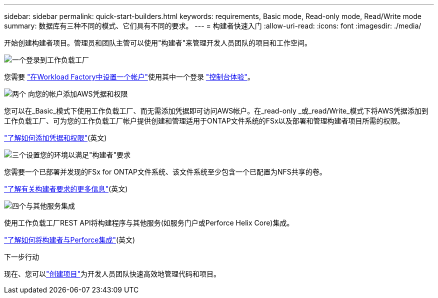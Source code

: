 ---
sidebar: sidebar 
permalink: quick-start-builders.html 
keywords: requirements, Basic mode, Read-only mode, Read/Write mode 
summary: 数据库有三种不同的模式、它们具有不同的要求。 
---
= 构建者快速入门
:allow-uri-read: 
:icons: font
:imagesdir: ./media/


[role="lead"]
开始创建构建者项目。管理员和团队主管可以使用"构建者"来管理开发人员团队的项目和工作空间。

.image:https://raw.githubusercontent.com/NetAppDocs/common/main/media/number-1.png["一个"]登录到工作负载工厂
[role="quick-margin-para"]
您需要 https://docs.netapp.com/us-en/workload-setup-admin/sign-up-saas.html["在Workload Factory中设置一个帐户"^]使用其中一个登录 https://docs.netapp.com/us-en/workload-setup-admin/console-experiences.html["控制台体验"^]。

.image:https://raw.githubusercontent.com/NetAppDocs/common/main/media/number-2.png["两个"] 向您的帐户添加AWS凭据和权限
[role="quick-margin-para"]
您可以在_Basic_模式下使用工作负载工厂、而无需添加凭据即可访问AWS帐户。在_read-only _或_read/Write_模式下将AWS凭据添加到工作负载工厂、可为您的工作负载工厂帐户提供创建和管理适用于ONTAP文件系统的FSx以及部署和管理构建者项目所需的权限。

[role="quick-margin-para"]
https://docs.netapp.com/us-en/workload-setup-admin/add-credentials.html["了解如何添加凭据和权限"^](英文)

.image:https://raw.githubusercontent.com/NetAppDocs/common/main/media/number-3.png["三个"]设置您的环境以满足"构建者"要求
[role="quick-margin-para"]
您需要一个已部署并发现的FSx for ONTAP文件系统、该文件系统至少包含一个已配置为NFS共享的卷。

[role="quick-margin-para"]
link:requirements-builders.html["了解有关构建者要求的更多信息"^](英文)

.image:https://raw.githubusercontent.com/NetAppDocs/common/main/media/number-4.png["四个"]与其他服务集成
[role="quick-margin-para"]
使用工作负载工厂REST API将构建程序与其他服务(如服务门户或Perforce Helix Core)集成。

[role="quick-margin-para"]
link:integrate-perforce.html["了解如何将构建者与Perforce集成"^](英文)

.下一步行动
现在、您可以link:manage-projects.html["创建项目"]为开发人员团队快速高效地管理代码和项目。

